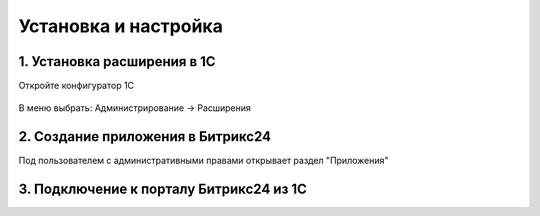Установка и настройка
=====================

1. Установка расширения в 1С
----------------------------

Откройте конфигуратор 1С

.. figure:: _static/install/001.png
       :width: 100%
       :align: center
       :alt: Альтернативный текст


В меню выбрать: Администрирование -> Расширения


2. Создание приложения в Битрикс24
----------------------------------

Под пользователем с административными правами открывает раздел "Приложения"



3. Подключение к порталу Битрикс24 из 1С
----------------------------------------


